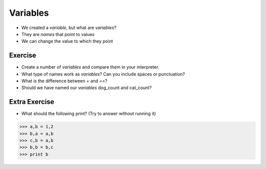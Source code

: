 Variables
==========

* We created a `variable`, but what are `variables`?
* They are `names` that point to values
* We can change the value to which they point

.. doctest::

    >>> dogs = 2
    >>> cats = 1
    >>> dogs
    2
    >>> cats
    1
    >>> dogs > cats 
    True
    >>> dogs = 1
    >>> dogs > cats
    False
    >>> dogs = 3
    >>> dogs
    3
    >>> dogs > cats
    True
    >>> cats + dogs
    4

Exercise
--------

* Create a number of `variables` and compare them in your interpreter.
* What type of names work as `variables`? Can you include spaces or punctuation?
* What is the difference between `=` and `==`?
* Should we have named our `variables` dog_count and cat_count?
    
Extra Exercise
-------------------

* What should the following print? (Try to answer without running it)

.. code-block:: python

    >>> a,b = 1,2
    >>> b,a = a,b
    >>> c,b = a,b
    >>> b,b = b,c
    >>> print b
    
